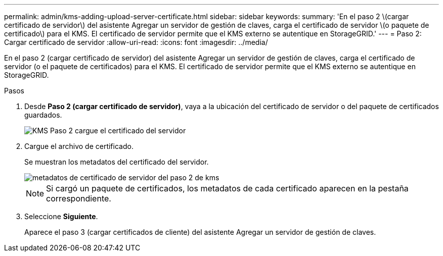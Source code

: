 ---
permalink: admin/kms-adding-upload-server-certificate.html 
sidebar: sidebar 
keywords:  
summary: 'En el paso 2 \(cargar certificado de servidor\) del asistente Agregar un servidor de gestión de claves, carga el certificado de servidor \(o paquete de certificado\) para el KMS. El certificado de servidor permite que el KMS externo se autentique en StorageGRID.' 
---
= Paso 2: Cargar certificado de servidor
:allow-uri-read: 
:icons: font
:imagesdir: ../media/


[role="lead"]
En el paso 2 (cargar certificado de servidor) del asistente Agregar un servidor de gestión de claves, carga el certificado de servidor (o el paquete de certificados) para el KMS. El certificado de servidor permite que el KMS externo se autentique en StorageGRID.

.Pasos
. Desde *Paso 2 (cargar certificado de servidor)*, vaya a la ubicación del certificado de servidor o del paquete de certificados guardados.
+
image::../media/kms_step_2_upload_server_certificate.png[KMS Paso 2 cargue el certificado del servidor]

. Cargue el archivo de certificado.
+
Se muestran los metadatos del certificado del servidor.

+
image::../media/kms_step_2_server_certificate_metadata.png[metadatos de certificado de servidor del paso 2 de kms]

+

NOTE: Si cargó un paquete de certificados, los metadatos de cada certificado aparecen en la pestaña correspondiente.

. Seleccione *Siguiente*.
+
Aparece el paso 3 (cargar certificados de cliente) del asistente Agregar un servidor de gestión de claves.


